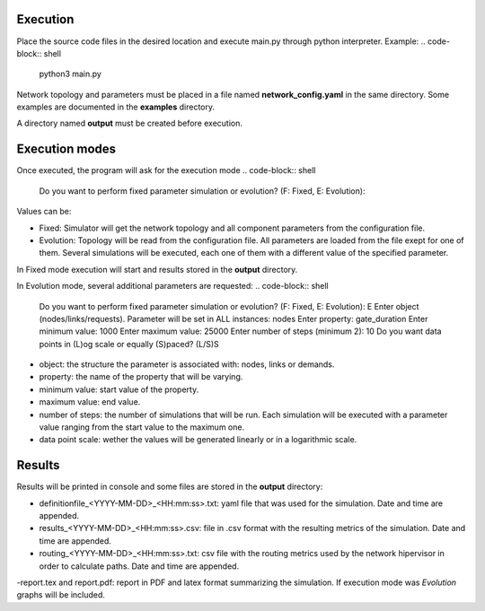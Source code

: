 Execution
----------
Place the source code files in the desired location and execute main.py through python interpreter.
Example:
.. code-block:: shell
   python3 main.py

Network topology and parameters must be placed in a file named **network_config.yaml** in the same directory. Some examples are documented in the **examples** directory.

A directory named **output** must be created before execution.

Execution modes
----------------
Once executed, the program will ask for the execution mode
.. code-block:: shell
   Do you want to perform fixed parameter simulation or evolution? (F: Fixed, E: Evolution):

Values can be:

- Fixed: Simulator will get the network topology and all component parameters from the configuration file.
- Evolution: Topology will be read from the configuration file. All parameters are loaded from the file exept for one of them. Several simulations will be executed, each one of them with a different value of the specified parameter.

In Fixed mode execution will start and results stored in the **output** directory.

In Evolution mode, several additional parameters are requested:
.. code-block:: shell
   Do you want to perform fixed parameter simulation or evolution? (F: Fixed, E: Evolution): E
   Enter object (nodes/links/requests). Parameter will be set in ALL instances: nodes
   Enter property: gate_duration
   Enter minimum value: 1000
   Enter maximum value: 25000
   Enter number of steps (minimum 2): 10
   Do you want data points in (L)og scale or equally (S)paced? (L/S)S

- object: the structure the parameter is associated with: nodes, links or demands.
- property: the name of the property that will be varying.
- minimum value: start value of the property.
- maximum value: end value.
- number of steps: the number of simulations that will be run. Each simulation will be executed with a parameter value ranging from the start value to the maximum one.
- data point scale: wether the values will be generated linearly or in a logarithmic scale.

Results
---------------
Results will be printed in console and some files are stored in the **output** directory:

- definitionfile_<YYYY-MM-DD>_<HH:mm:ss>.txt: yaml file that was used for the simulation. Date and time are appended.
- results_<YYYY-MM-DD>_<HH:mm:ss>.csv: file in .csv format with the resulting metrics of the simulation. Date and time are appended.
- routing_<YYYY-MM-DD>_<HH:mm:ss>.txt: csv file with the routing metrics used by the network hipervisor in order to calculate paths. Date and time are appended.
-report.tex and report.pdf: report in PDF and latex format summarizing the simulation. If execution mode was *Evolution* graphs will be included.
